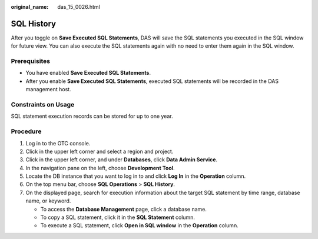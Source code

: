 :original_name: das_15_0026.html

.. _das_15_0026:

SQL History
===========

After you toggle on **Save Executed SQL Statements**, DAS will save the SQL statements you executed in the SQL window for future view. You can also execute the SQL statements again with no need to enter them again in the SQL window.

Prerequisites
-------------

-  You have enabled **Save Executed SQL Statements**.
-  After you enable **Save Executed SQL Statements**, executed SQL statements will be recorded in the DAS management host.

Constraints on Usage
--------------------

SQL statement execution records can be stored for up to one year.

Procedure
---------

#. Log in to the OTC console.
#. Click |image1| in the upper left corner and select a region and project.
#. Click |image2| in the upper left corner, and under **Databases**, click **Data Admin Service**.
#. In the navigation pane on the left, choose **Development Tool**.
#. Locate the DB instance that you want to log in to and click **Log In** in the **Operation** column.
#. On the top menu bar, choose **SQL Operations** > **SQL History**.
#. On the displayed page, search for execution information about the target SQL statement by time range, database name, or keyword.

   -  To access the **Database Management** page, click a database name.
   -  To copy a SQL statement, click it in the **SQL Statement** column.
   -  To execute a SQL statement, click **Open in SQL window** in the **Operation** column.

.. |image1| image:: /_static/images/en-us_image_0000001694653209.png
.. |image2| image:: /_static/images/en-us_image_0000001694653201.png
